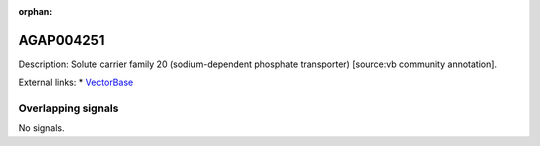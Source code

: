 :orphan:

AGAP004251
=============





Description: Solute carrier family 20 (sodium-dependent phosphate transporter) [source:vb community annotation].

External links:
* `VectorBase <https://www.vectorbase.org/Anopheles_gambiae/Gene/Summary?g=AGAP004251>`_

Overlapping signals
-------------------



No signals.


